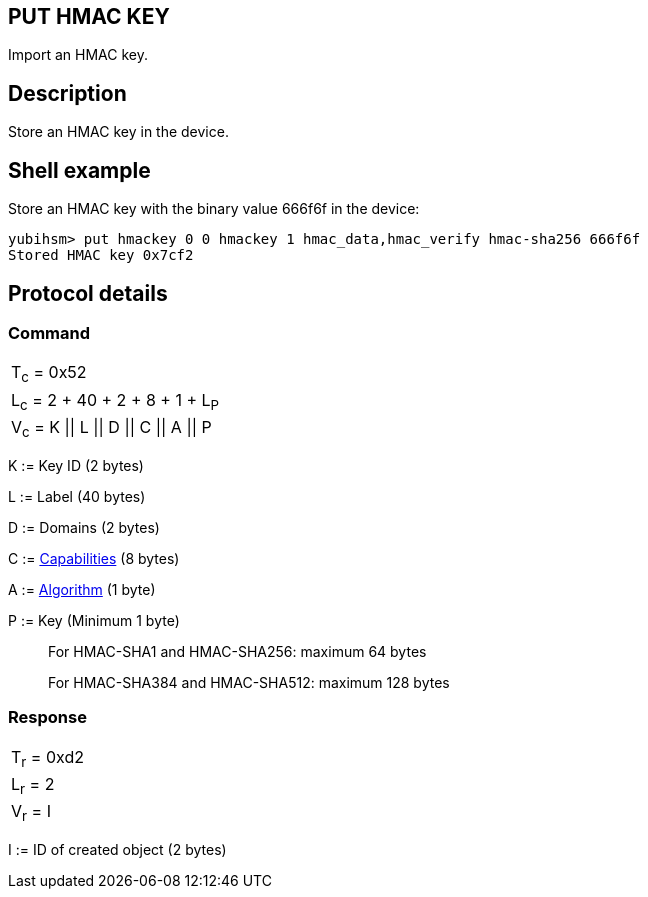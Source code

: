 == PUT HMAC KEY

Import an HMAC key.

== Description

Store an HMAC key in the device.

== Shell example

Store an HMAC key with the binary value 666f6f in the device:

  yubihsm> put hmackey 0 0 hmackey 1 hmac_data,hmac_verify hmac-sha256 666f6f
  Stored HMAC key 0x7cf2

== Protocol details

=== Command

|===============
|T~c~ = 0x52
|L~c~ = 2 + 40 + 2 + 8 + 1 + L~P~
|V~c~ = K \|\| L \|\| D \|\| C \|\| A \|\| P
|===============

K := Key ID (2 bytes)

L := Label (40 bytes)

D := Domains (2 bytes)

C := link:../Concepts/Capability.html[Capabilities] (8 bytes)

A := link:../Concepts/Algorithm.html[Algorithm] (1 byte)

P := Key (Minimum 1 byte)
________________________________________________________________________
For HMAC-SHA1 and HMAC-SHA256: maximum 64 bytes

For HMAC-SHA384 and HMAC-SHA512: maximum 128 bytes
________________________________________________________________________

=== Response

|===========
|T~r~ = 0xd2
|L~r~ = 2
|V~r~ = I
|===========

I := ID of created object (2 bytes)
